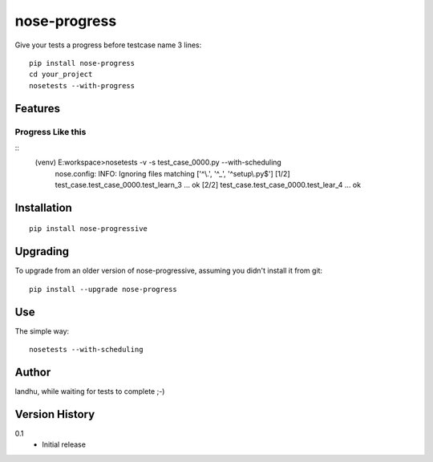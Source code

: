 ================
nose-progress
================

Give your tests a progress before testcase name 3 lines::

    pip install nose-progress
    cd your_project
    nosetests --with-progress


Features
========

Progress Like this
------------

::
  (venv) E:\workspace>nosetests -v -s test_case_0000.py --with-scheduling
   nose.config: INFO: Ignoring files matching ['^\\.', '^_', '^setup\\.py$']
   [1/2] test_case.test_case_0000.test_learn_3 ... ok
   [2/2] test_case.test_case_0000.test_lear_4 ... ok


Installation
============

::

  pip install nose-progressive


Upgrading
=========

To upgrade from an older version of nose-progressive, assuming you didn't
install it from git::

  pip install --upgrade nose-progress

Use
===

The simple way::

  nosetests --with-scheduling


Author
======

landhu, while waiting for tests to complete ;-)

Version History
===============


0.1
  * Initial release


